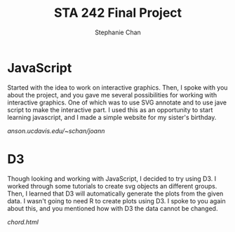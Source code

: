 #+TITLE: STA 242 Final Project
#+AUTHOR: Stephanie Chan

* JavaScript
Started with the idea to work on interactive graphics.  Then, I spoke
with you about the project, and you gave me several possibilities for
working with interactive graphics.  One of which was to use SVG
annotate and to use jave script to make the interactive part.  I used
this as an opportunity to start learning javascript, and I made a
simple website for my sister's birthday.

[[anson.ucdavis.edu/~schan/joann]]

* D3
Though looking and working with JavaScript, I decided to try using D3.
I worked through some tutorials to create svg objects an different 
groups.  Then, I learned that D3 will automatically generate the plots
from the given data.  I wasn't going to need R to create plots using
D3.  I spoke to you again about this, and you mentioned how with D3
the data cannot be changed.

[[chord.html]]
